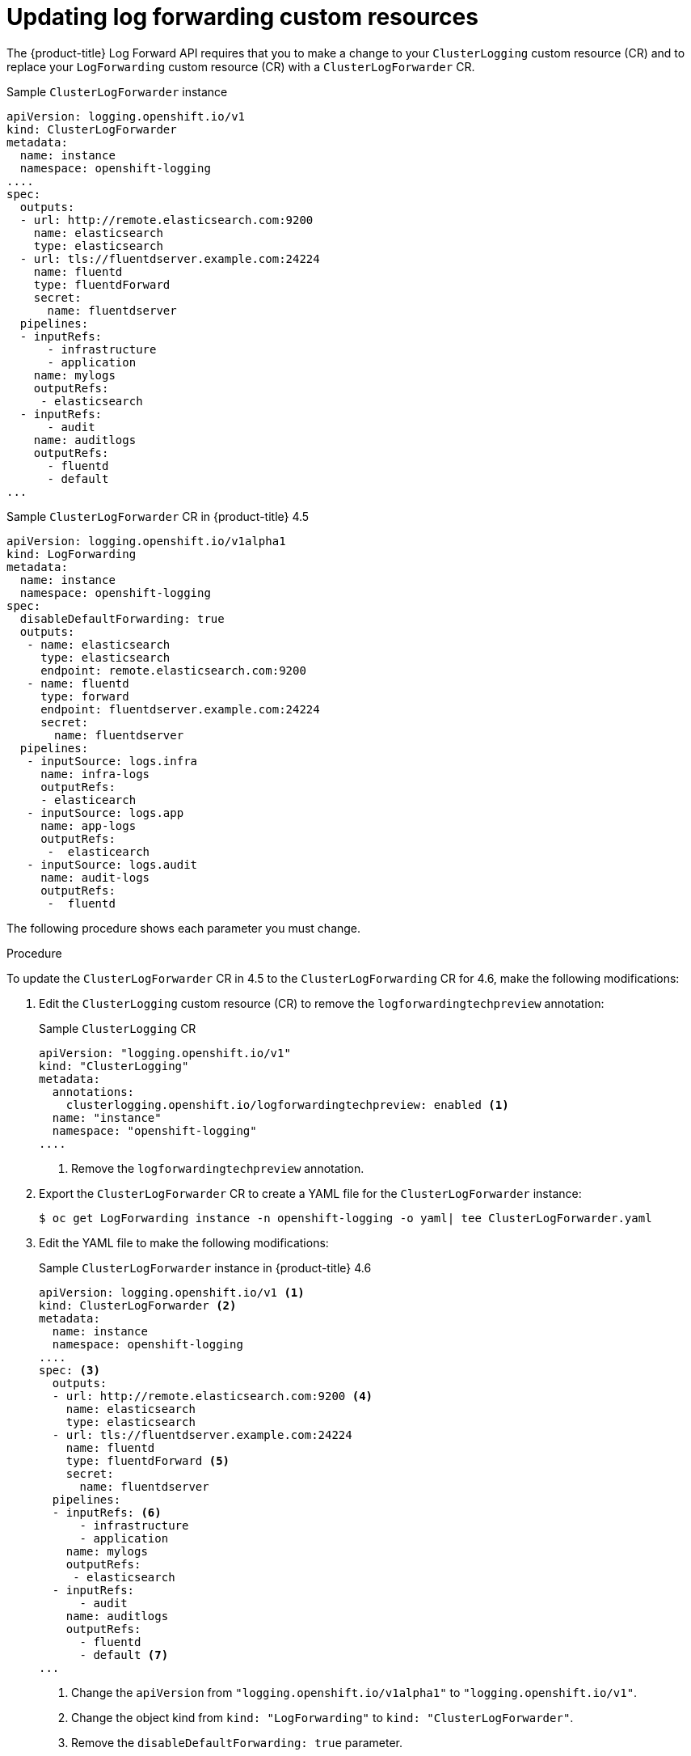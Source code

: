 // Module included in the following assemblies:
//
// * logging/cluster-logging-external.adoc

// Might not be needed. See https://issues.redhat.com/browse/LOG-654

[id="cluster-logging-log-forward-update_{context}"]
= Updating log forwarding custom resources

The {product-title} Log Forward API requires that you to make a change to your `ClusterLogging` custom resource (CR) and to replace your `LogForwarding` custom resource (CR) with a `ClusterLogForwarder` CR.

.Sample `ClusterLogForwarder` instance
[source,yaml]
----
apiVersion: logging.openshift.io/v1
kind: ClusterLogForwarder
metadata:
  name: instance
  namespace: openshift-logging
....
spec:
  outputs:
  - url: http://remote.elasticsearch.com:9200
    name: elasticsearch
    type: elasticsearch
  - url: tls://fluentdserver.example.com:24224
    name: fluentd
    type: fluentdForward
    secret:
      name: fluentdserver
  pipelines:
  - inputRefs:
      - infrastructure
      - application
    name: mylogs
    outputRefs:
     - elasticsearch
  - inputRefs:
      - audit
    name: auditlogs
    outputRefs:
      - fluentd
      - default
...
----

.Sample `ClusterLogForwarder` CR in {product-title} 4.5
[source,yaml]
----
apiVersion: logging.openshift.io/v1alpha1
kind: LogForwarding
metadata:
  name: instance
  namespace: openshift-logging
spec:
  disableDefaultForwarding: true
  outputs:
   - name: elasticsearch
     type: elasticsearch
     endpoint: remote.elasticsearch.com:9200
   - name: fluentd
     type: forward
     endpoint: fluentdserver.example.com:24224
     secret:
       name: fluentdserver
  pipelines:
   - inputSource: logs.infra
     name: infra-logs
     outputRefs:
     - elasticearch
   - inputSource: logs.app
     name: app-logs
     outputRefs:
      -  elasticearch
   - inputSource: logs.audit
     name: audit-logs
     outputRefs:
      -  fluentd
----

The following procedure shows each parameter you must change.

.Procedure

To update the `ClusterLogForwarder` CR in 4.5 to the `ClusterLogForwarding` CR for 4.6, make the following modifications:

. Edit the `ClusterLogging` custom resource (CR) to remove the `logforwardingtechpreview` annotation:
+
.Sample `ClusterLogging` CR
[source,yaml]
----
apiVersion: "logging.openshift.io/v1"
kind: "ClusterLogging"
metadata:
  annotations:
    clusterlogging.openshift.io/logforwardingtechpreview: enabled <1>
  name: "instance"
  namespace: "openshift-logging"
....

----
<1> Remove the `logforwardingtechpreview` annotation.

. Export the `ClusterLogForwarder` CR to create a YAML file for the `ClusterLogForwarder` instance:
+
[source,terminal]
----
$ oc get LogForwarding instance -n openshift-logging -o yaml| tee ClusterLogForwarder.yaml
----

. Edit the YAML file to make the following modifications:
+
.Sample `ClusterLogForwarder` instance in {product-title} 4.6
[source,yaml]
----
apiVersion: logging.openshift.io/v1 <1>
kind: ClusterLogForwarder <2>
metadata:
  name: instance
  namespace: openshift-logging
....
spec: <3>
  outputs:
  - url: http://remote.elasticsearch.com:9200 <4>
    name: elasticsearch
    type: elasticsearch
  - url: tls://fluentdserver.example.com:24224
    name: fluentd
    type: fluentdForward <5>
    secret:
      name: fluentdserver
  pipelines:
  - inputRefs: <6>
      - infrastructure
      - application
    name: mylogs
    outputRefs:
     - elasticsearch
  - inputRefs:
      - audit
    name: auditlogs
    outputRefs:
      - fluentd
      - default <7>
...
----
<1> Change the `apiVersion` from `"logging.openshift.io/v1alpha1"` to `"logging.openshift.io/v1"`.
<2> Change the object kind from `kind: "LogForwarding"` to `kind: "ClusterLogForwarder"`.
<3> Remove the `disableDefaultForwarding: true` parameter.
<4> Change the output parameter from `spec.outputs.endpoint` to `spec.outputs.url`. Add a prefix to the URL, such as `https://`, `tcp://`, and so forth, if a prefix is not present.
<5> For Fluentd outputs, change the `type` from `forward` to `fluentdForward`.
<6> Change the pipelines:
* Change `spec.pipelines.inputSource` to `spec.pipelines.inputRefs`
* Change `logs.infra` to `infrastructure`
* Change `logs.app` to `application`
* Change `logs.audit` to `audit`
<7> Optional: Add a `default` pipeline to send logs to the internal Elasticsearch instance. You are not required to configure a `default` output.
+
[NOTE]
====
If you want to forward logs to only the internal {product-title} Elasticsearch instance, do not configure the Log Forwarding API.
====

. Create the CR object:
+
[source,terminal]
----
$ oc create -f ClusterLogForwarder.yaml
----
